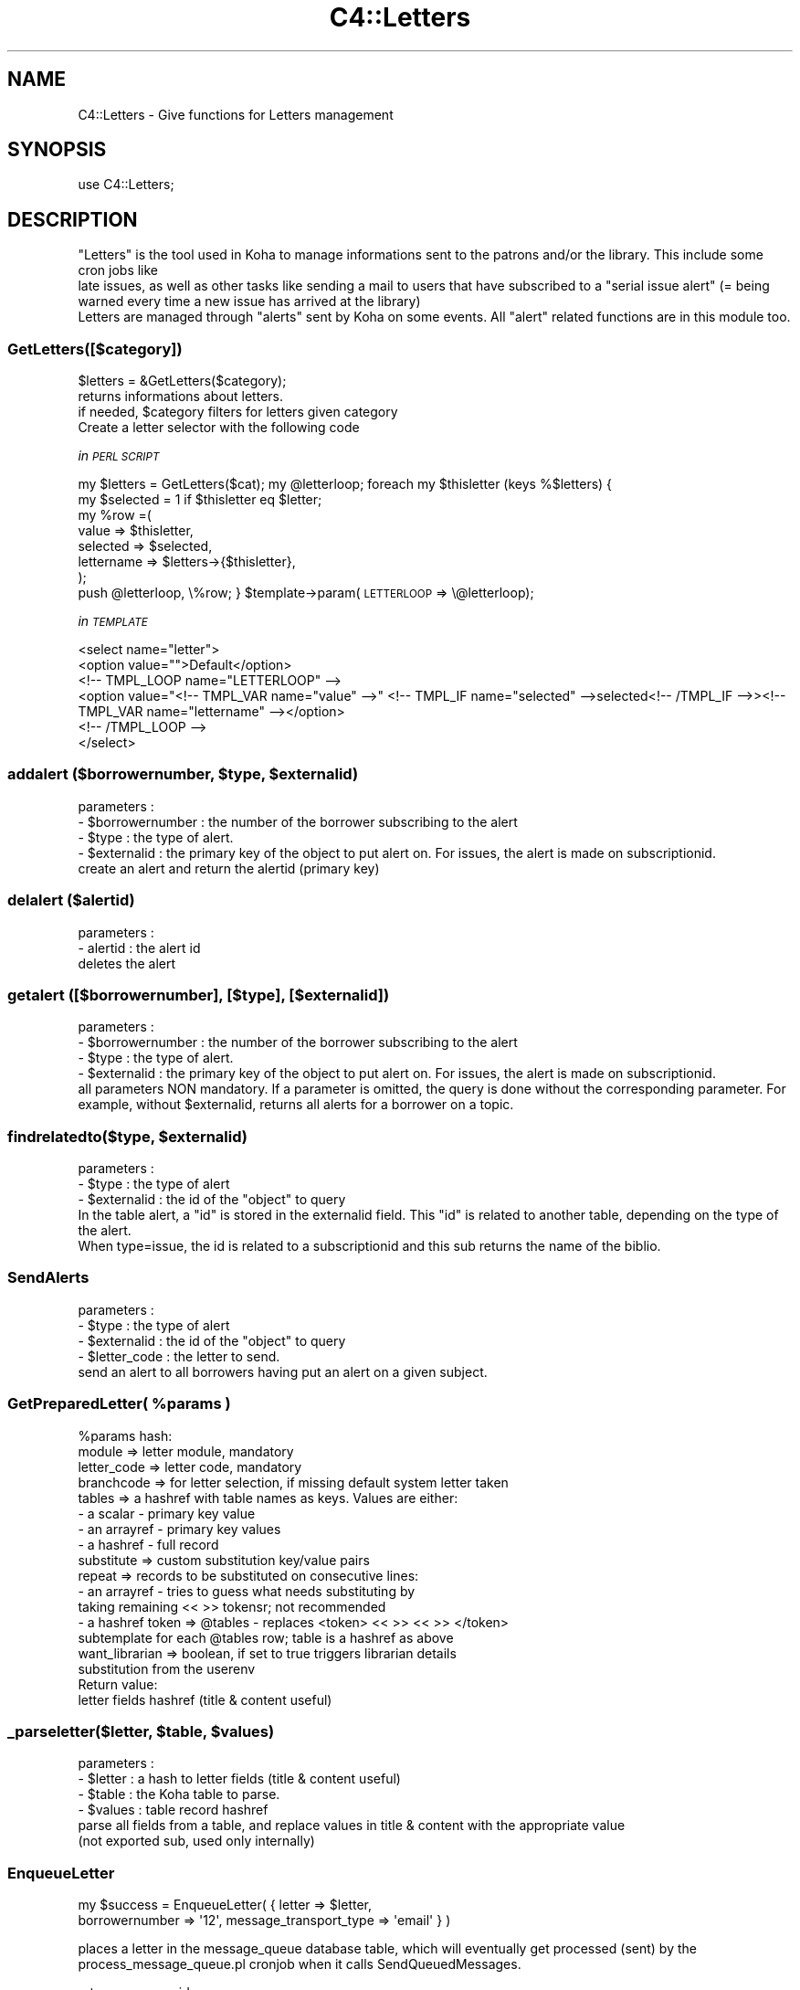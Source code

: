 .\" Automatically generated by Pod::Man 2.25 (Pod::Simple 3.16)
.\"
.\" Standard preamble:
.\" ========================================================================
.de Sp \" Vertical space (when we can't use .PP)
.if t .sp .5v
.if n .sp
..
.de Vb \" Begin verbatim text
.ft CW
.nf
.ne \\$1
..
.de Ve \" End verbatim text
.ft R
.fi
..
.\" Set up some character translations and predefined strings.  \*(-- will
.\" give an unbreakable dash, \*(PI will give pi, \*(L" will give a left
.\" double quote, and \*(R" will give a right double quote.  \*(C+ will
.\" give a nicer C++.  Capital omega is used to do unbreakable dashes and
.\" therefore won't be available.  \*(C` and \*(C' expand to `' in nroff,
.\" nothing in troff, for use with C<>.
.tr \(*W-
.ds C+ C\v'-.1v'\h'-1p'\s-2+\h'-1p'+\s0\v'.1v'\h'-1p'
.ie n \{\
.    ds -- \(*W-
.    ds PI pi
.    if (\n(.H=4u)&(1m=24u) .ds -- \(*W\h'-12u'\(*W\h'-12u'-\" diablo 10 pitch
.    if (\n(.H=4u)&(1m=20u) .ds -- \(*W\h'-12u'\(*W\h'-8u'-\"  diablo 12 pitch
.    ds L" ""
.    ds R" ""
.    ds C` ""
.    ds C' ""
'br\}
.el\{\
.    ds -- \|\(em\|
.    ds PI \(*p
.    ds L" ``
.    ds R" ''
'br\}
.\"
.\" Escape single quotes in literal strings from groff's Unicode transform.
.ie \n(.g .ds Aq \(aq
.el       .ds Aq '
.\"
.\" If the F register is turned on, we'll generate index entries on stderr for
.\" titles (.TH), headers (.SH), subsections (.SS), items (.Ip), and index
.\" entries marked with X<> in POD.  Of course, you'll have to process the
.\" output yourself in some meaningful fashion.
.ie \nF \{\
.    de IX
.    tm Index:\\$1\t\\n%\t"\\$2"
..
.    nr % 0
.    rr F
.\}
.el \{\
.    de IX
..
.\}
.\"
.\" Accent mark definitions (@(#)ms.acc 1.5 88/02/08 SMI; from UCB 4.2).
.\" Fear.  Run.  Save yourself.  No user-serviceable parts.
.    \" fudge factors for nroff and troff
.if n \{\
.    ds #H 0
.    ds #V .8m
.    ds #F .3m
.    ds #[ \f1
.    ds #] \fP
.\}
.if t \{\
.    ds #H ((1u-(\\\\n(.fu%2u))*.13m)
.    ds #V .6m
.    ds #F 0
.    ds #[ \&
.    ds #] \&
.\}
.    \" simple accents for nroff and troff
.if n \{\
.    ds ' \&
.    ds ` \&
.    ds ^ \&
.    ds , \&
.    ds ~ ~
.    ds /
.\}
.if t \{\
.    ds ' \\k:\h'-(\\n(.wu*8/10-\*(#H)'\'\h"|\\n:u"
.    ds ` \\k:\h'-(\\n(.wu*8/10-\*(#H)'\`\h'|\\n:u'
.    ds ^ \\k:\h'-(\\n(.wu*10/11-\*(#H)'^\h'|\\n:u'
.    ds , \\k:\h'-(\\n(.wu*8/10)',\h'|\\n:u'
.    ds ~ \\k:\h'-(\\n(.wu-\*(#H-.1m)'~\h'|\\n:u'
.    ds / \\k:\h'-(\\n(.wu*8/10-\*(#H)'\z\(sl\h'|\\n:u'
.\}
.    \" troff and (daisy-wheel) nroff accents
.ds : \\k:\h'-(\\n(.wu*8/10-\*(#H+.1m+\*(#F)'\v'-\*(#V'\z.\h'.2m+\*(#F'.\h'|\\n:u'\v'\*(#V'
.ds 8 \h'\*(#H'\(*b\h'-\*(#H'
.ds o \\k:\h'-(\\n(.wu+\w'\(de'u-\*(#H)/2u'\v'-.3n'\*(#[\z\(de\v'.3n'\h'|\\n:u'\*(#]
.ds d- \h'\*(#H'\(pd\h'-\w'~'u'\v'-.25m'\f2\(hy\fP\v'.25m'\h'-\*(#H'
.ds D- D\\k:\h'-\w'D'u'\v'-.11m'\z\(hy\v'.11m'\h'|\\n:u'
.ds th \*(#[\v'.3m'\s+1I\s-1\v'-.3m'\h'-(\w'I'u*2/3)'\s-1o\s+1\*(#]
.ds Th \*(#[\s+2I\s-2\h'-\w'I'u*3/5'\v'-.3m'o\v'.3m'\*(#]
.ds ae a\h'-(\w'a'u*4/10)'e
.ds Ae A\h'-(\w'A'u*4/10)'E
.    \" corrections for vroff
.if v .ds ~ \\k:\h'-(\\n(.wu*9/10-\*(#H)'\s-2\u~\d\s+2\h'|\\n:u'
.if v .ds ^ \\k:\h'-(\\n(.wu*10/11-\*(#H)'\v'-.4m'^\v'.4m'\h'|\\n:u'
.    \" for low resolution devices (crt and lpr)
.if \n(.H>23 .if \n(.V>19 \
\{\
.    ds : e
.    ds 8 ss
.    ds o a
.    ds d- d\h'-1'\(ga
.    ds D- D\h'-1'\(hy
.    ds th \o'bp'
.    ds Th \o'LP'
.    ds ae ae
.    ds Ae AE
.\}
.rm #[ #] #H #V #F C
.\" ========================================================================
.\"
.IX Title "C4::Letters 3pm"
.TH C4::Letters 3pm "2012-07-17" "perl v5.14.2" "User Contributed Perl Documentation"
.\" For nroff, turn off justification.  Always turn off hyphenation; it makes
.\" way too many mistakes in technical documents.
.if n .ad l
.nh
.SH "NAME"
C4::Letters \- Give functions for Letters management
.SH "SYNOPSIS"
.IX Header "SYNOPSIS"
.Vb 1
\&  use C4::Letters;
.Ve
.SH "DESCRIPTION"
.IX Header "DESCRIPTION"
.Vb 2
\&  "Letters" is the tool used in Koha to manage informations sent to the patrons and/or the library. This include some cron jobs like
\&  late issues, as well as other tasks like sending a mail to users that have subscribed to a "serial issue alert" (= being warned every time a new issue has arrived at the library)
\&
\&  Letters are managed through "alerts" sent by Koha on some events. All "alert" related functions are in this module too.
.Ve
.SS "GetLetters([$category])"
.IX Subsection "GetLetters([$category])"
.Vb 4
\&  $letters = &GetLetters($category);
\&  returns informations about letters.
\&  if needed, $category filters for letters given category
\&  Create a letter selector with the following code
.Ve
.PP
\fIin \s-1PERL\s0 \s-1SCRIPT\s0\fR
.IX Subsection "in PERL SCRIPT"
.PP
my \f(CW$letters\fR = GetLetters($cat);
my \f(CW@letterloop\fR;
foreach my \f(CW$thisletter\fR (keys %$letters) {
    my \f(CW$selected\fR = 1 if \f(CW$thisletter\fR eq \f(CW$letter\fR;
    my \f(CW%row\fR =(
        value => \f(CW$thisletter\fR,
        selected => \f(CW$selected\fR,
        lettername => \f(CW$letters\fR\->{$thisletter},
    );
    push \f(CW@letterloop\fR, \e%row;
}
\&\f(CW$template\fR\->param(\s-1LETTERLOOP\s0 => \e@letterloop);
.PP
\fIin \s-1TEMPLATE\s0\fR
.IX Subsection "in TEMPLATE"
.PP
.Vb 6
\&    <select name="letter">
\&        <option value="">Default</option>
\&    <!\-\- TMPL_LOOP name="LETTERLOOP" \-\->
\&        <option value="<!\-\- TMPL_VAR name="value" \-\->" <!\-\- TMPL_IF name="selected" \-\->selected<!\-\- /TMPL_IF \-\->><!\-\- TMPL_VAR name="lettername" \-\-></option>
\&    <!\-\- /TMPL_LOOP \-\->
\&    </select>
.Ve
.ie n .SS "addalert ($borrowernumber, $type, $externalid)"
.el .SS "addalert ($borrowernumber, \f(CW$type\fP, \f(CW$externalid\fP)"
.IX Subsection "addalert ($borrowernumber, $type, $externalid)"
.Vb 4
\&    parameters : 
\&    \- $borrowernumber : the number of the borrower subscribing to the alert
\&    \- $type : the type of alert.
\&    \- $externalid : the primary key of the object to put alert on. For issues, the alert is made on subscriptionid.
\&    
\&    create an alert and return the alertid (primary key)
.Ve
.SS "delalert ($alertid)"
.IX Subsection "delalert ($alertid)"
.Vb 3
\&    parameters :
\&    \- alertid : the alert id
\&    deletes the alert
.Ve
.SS "getalert ([$borrowernumber], [$type], [$externalid])"
.IX Subsection "getalert ([$borrowernumber], [$type], [$externalid])"
.Vb 5
\&    parameters :
\&    \- $borrowernumber : the number of the borrower subscribing to the alert
\&    \- $type : the type of alert.
\&    \- $externalid : the primary key of the object to put alert on. For issues, the alert is made on subscriptionid.
\&    all parameters NON mandatory. If a parameter is omitted, the query is done without the corresponding parameter. For example, without $externalid, returns all alerts for a borrower on a topic.
.Ve
.ie n .SS "findrelatedto($type, $externalid)"
.el .SS "findrelatedto($type, \f(CW$externalid\fP)"
.IX Subsection "findrelatedto($type, $externalid)"
.Vb 3
\&        parameters :
\&        \- $type : the type of alert
\&        \- $externalid : the id of the "object" to query
\&        
\&        In the table alert, a "id" is stored in the externalid field. This "id" is related to another table, depending on the type of the alert.
\&        When type=issue, the id is related to a subscriptionid and this sub returns the name of the biblio.
.Ve
.SS "SendAlerts"
.IX Subsection "SendAlerts"
.Vb 4
\&    parameters :
\&    \- $type : the type of alert
\&    \- $externalid : the id of the "object" to query
\&    \- $letter_code : the letter to send.
\&
\&    send an alert to all borrowers having put an alert on a given subject.
.Ve
.ie n .SS "GetPreparedLetter( %params )"
.el .SS "GetPreparedLetter( \f(CW%params\fP )"
.IX Subsection "GetPreparedLetter( %params )"
.Vb 10
\&    %params hash:
\&      module => letter module, mandatory
\&      letter_code => letter code, mandatory
\&      branchcode => for letter selection, if missing default system letter taken
\&      tables => a hashref with table names as keys. Values are either:
\&        \- a scalar \- primary key value
\&        \- an arrayref \- primary key values
\&        \- a hashref \- full record
\&      substitute => custom substitution key/value pairs
\&      repeat => records to be substituted on consecutive lines:
\&        \- an arrayref \- tries to guess what needs substituting by
\&          taking remaining << >> tokensr; not recommended
\&        \- a hashref token => @tables \- replaces <token> << >> << >> </token>
\&          subtemplate for each @tables row; table is a hashref as above
\&      want_librarian => boolean,  if set to true triggers librarian details
\&        substitution from the userenv
\&    Return value:
\&      letter fields hashref (title & content useful)
.Ve
.ie n .SS "_parseletter($letter, $table, $values)"
.el .SS "_parseletter($letter, \f(CW$table\fP, \f(CW$values\fP)"
.IX Subsection "_parseletter($letter, $table, $values)"
.Vb 6
\&    parameters :
\&    \- $letter : a hash to letter fields (title & content useful)
\&    \- $table : the Koha table to parse.
\&    \- $values : table record hashref
\&    parse all fields from a table, and replace values in title & content with the appropriate value
\&    (not exported sub, used only internally)
.Ve
.SS "EnqueueLetter"
.IX Subsection "EnqueueLetter"
.Vb 2
\&  my $success = EnqueueLetter( { letter => $letter, 
\&        borrowernumber => \*(Aq12\*(Aq, message_transport_type => \*(Aqemail\*(Aq } )
.Ve
.PP
places a letter in the message_queue database table, which will
eventually get processed (sent) by the process_message_queue.pl
cronjob when it calls SendQueuedMessages.
.PP
return message_id on success
.SS "SendQueuedMessages ([$hashref])"
.IX Subsection "SendQueuedMessages ([$hashref])"
.Vb 1
\&  my $sent = SendQueuedMessages( { verbose => 1 } );
.Ve
.PP
sends all of the 'pending' items in the message queue.
.PP
returns number of messages sent.
.SS "GetRSSMessages"
.IX Subsection "GetRSSMessages"
.Vb 1
\&  my $message_list = GetRSSMessages( { limit => 10, borrowernumber => \*(Aq14\*(Aq } )
.Ve
.PP
returns a listref of all queued \s-1RSS\s0 messages for a particular person.
.SS "GetPrintMessages"
.IX Subsection "GetPrintMessages"
.Vb 1
\&  my $message_list = GetPrintMessages( { borrowernumber => $borrowernumber } )
.Ve
.PP
Returns a arrayref of all queued print messages (optionally, for a particular
person).
.SS "GetQueuedMessages ([$hashref])"
.IX Subsection "GetQueuedMessages ([$hashref])"
.Vb 1
\&  my $messages = GetQueuedMessage( { borrowernumber => \*(Aq123\*(Aq, limit => 20 } );
.Ve
.PP
fetches messages out of the message queue.
.PP
returns:
list of hashes, each has represents a message in the message queue.
.SS "_add_attachements"
.IX Subsection "_add_attachements"
named parameters:
letter \- the standard letter hashref
attachments \- listref of attachments. each attachment is a hashref of:
  type \- the mime type, like 'text/plain'
  content \- the actual attachment
  filename \- the name of the attachment.
message \- a MIME::Lite object to attach these to.
.PP
returns your letter object, with the content updated.
